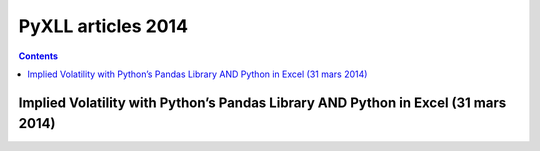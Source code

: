 

.. index::
   pair: Articles; PyXLL (2014)

.. _pyxll_articles_2014:

==================================
PyXLL articles 2014
==================================


.. contents::
   :depth: 3


Implied Volatility with Python’s Pandas Library AND Python in Excel (31 mars 2014)
===================================================================================


.. seealso::

   - http://blog.enthought.com/general/implied-volatility-with-pythons-pandas-library-and-python-in-excel/
